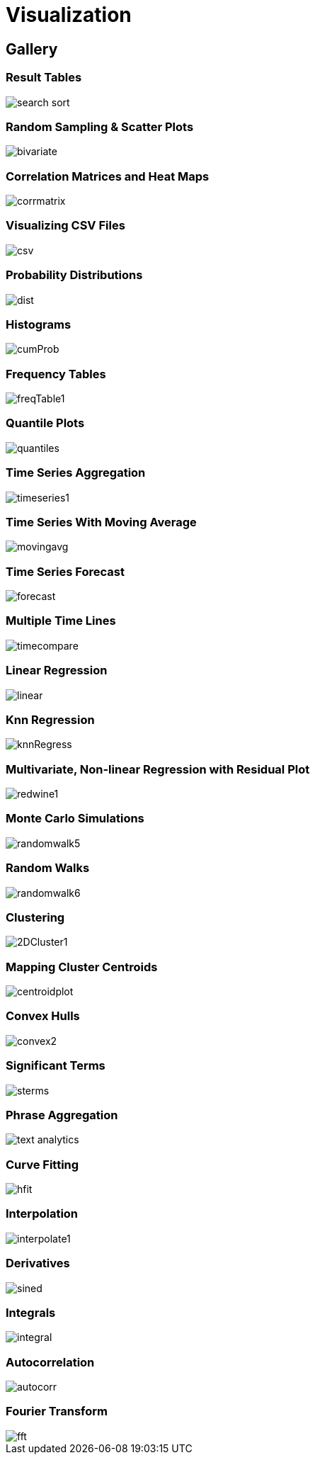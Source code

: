 = Visualization
// Licensed to the Apache Software Foundation (ASF) under one
// or more contributor license agreements.  See the NOTICE file
// distributed with this work for additional information
// regarding copyright ownership.  The ASF licenses this file
// to you under the Apache License, Version 2.0 (the
// "License"); you may not use this file except in compliance
// with the License.  You may obtain a copy of the License at
//
//   http://www.apache.org/licenses/LICENSE-2.0
//
// Unless required by applicable law or agreed to in writing,
// software distributed under the License is distributed on an
// "AS IS" BASIS, WITHOUT WARRANTIES OR CONDITIONS OF ANY
// KIND, either express or implied.  See the License for the
// specific language governing permissions and limitations
// under the License.


== Gallery

=== Result Tables

image::images/math-expressions/search-sort.png[]

=== Random Sampling & Scatter Plots

image::images/math-expressions/bivariate.png[]

=== Correlation Matrices and Heat Maps

image::images/math-expressions/corrmatrix.png[]

=== Visualizing CSV Files

image::images/math-expressions/csv.png[]

=== Probability Distributions

image::images/math-expressions/dist.png[]

=== Histograms

image::images/math-expressions/cumProb.png[]

=== Frequency Tables

image::images/math-expressions/freqTable1.png[]

=== Quantile Plots

image::images/math-expressions/quantiles.png[]

=== Time Series Aggregation

image::images/math-expressions/timeseries1.png[]

=== Time Series With Moving Average

image::images/math-expressions/movingavg.png[]

=== Time Series Forecast

image::images/math-expressions/forecast.png[]

=== Multiple Time Lines

image::images/math-expressions/timecompare.png[]

=== Linear Regression

image::images/math-expressions/linear.png[]

=== Knn Regression

image::images/math-expressions/knnRegress.png[]

=== Multivariate, Non-linear Regression with Residual Plot

image::images/math-expressions/redwine1.png[]

=== Monte Carlo Simulations

image::images/math-expressions/randomwalk5.png[]

=== Random Walks

image::images/math-expressions/randomwalk6.png[]

=== Clustering

image::images/math-expressions/2DCluster1.png[]

=== Mapping Cluster Centroids

image::images/math-expressions/centroidplot.png[]

=== Convex Hulls

image::images/math-expressions/convex2.png[]

=== Significant Terms

image::images/math-expressions/sterms.png[]

=== Phrase Aggregation

image::images/math-expressions/text-analytics.png[]

=== Curve Fitting

image::images/math-expressions/hfit.png[]

=== Interpolation

image::images/math-expressions/interpolate1.png[]

=== Derivatives

image::images/math-expressions/sined.png[]

=== Integrals

image::images/math-expressions/integral.png[]

=== Autocorrelation

image::images/math-expressions/autocorr.png[]

=== Fourier Transform

image::images/math-expressions/fft.png[]


